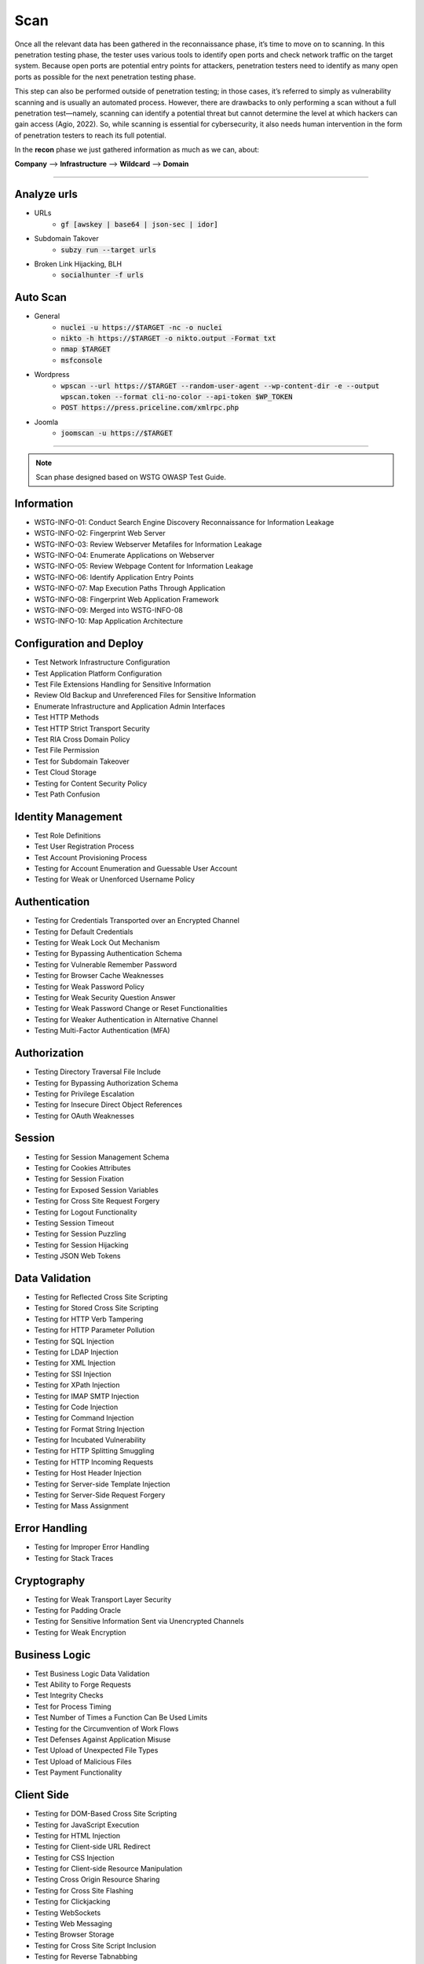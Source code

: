 =====
Scan
=====

Once all the relevant data has been gathered in the reconnaissance phase, 
it’s time to move on to scanning. In this penetration testing phase, 
the tester uses various tools to identify open ports and check network 
traffic on the target system. Because open ports are potential entry points for attackers, 
penetration testers need to identify as many open ports as possible for the next penetration testing phase.

This step can also be performed outside of penetration testing; in those cases, 
it’s referred to simply as vulnerability scanning and is usually an automated process. 
However, there are drawbacks to only performing a scan without a full penetration test—namely, 
scanning can identify a potential threat but cannot determine the level at which 
hackers can gain access (Agio, 2022). So, while scanning is essential for cybersecurity, 
it also needs human intervention in the form of penetration testers to reach its full potential. 

In the **recon** phase we just gathered information as much as we can, about:

**Company** --> **Infrastructure** --> **Wildcard** --> **Domain**

-----

Analyze urls
=================
- URLs
    - :code:`gf [awskey | base64 | json-sec | idor]`
- Subdomain Takover
    - :code:`subzy run --target urls`
- Broken Link Hijacking, BLH
    - :code:`socialhunter -f urls`

Auto Scan
=================
- General
    - :code:`nuclei -u https://$TARGET  -nc -o nuclei`
    - :code:`nikto -h https://$TARGET -o nikto.output -Format txt`
    - :code:`nmap $TARGET`
    - :code:`msfconsole`
- Wordpress
    - :code:`wpscan --url https://$TARGET --random-user-agent --wp-content-dir -e --output wpscan.token --format cli-no-color --api-token $WP_TOKEN`
    - :code:`POST https://press.priceline.com/xmlrpc.php`
- Joomla
    - :code:`joomscan -u https://$TARGET`

-----

.. note::
    Scan phase designed based on WSTG OWASP Test Guide.

**Information**
=================

* WSTG-INFO-01: Conduct Search Engine Discovery Reconnaissance for Information Leakage
* WSTG-INFO-02: Fingerprint Web Server
* WSTG-INFO-03: Review Webserver Metafiles for Information Leakage
* WSTG-INFO-04: Enumerate Applications on Webserver
* WSTG-INFO-05: Review Webpage Content for Information Leakage
* WSTG-INFO-06: Identify Application Entry Points
* WSTG-INFO-07: Map Execution Paths Through Application
* WSTG-INFO-08: Fingerprint Web Application Framework
* WSTG-INFO-09: Merged into WSTG-INFO-08
* WSTG-INFO-10: Map Application Architecture


**Configuration and Deploy**
=============================

* Test Network Infrastructure Configuration
* Test Application Platform Configuration
* Test File Extensions Handling for Sensitive Information
* Review Old Backup and Unreferenced Files for Sensitive Information
* Enumerate Infrastructure and Application Admin Interfaces
* Test HTTP Methods
* Test HTTP Strict Transport Security
* Test RIA Cross Domain Policy
* Test File Permission
* Test for Subdomain Takeover
* Test Cloud Storage
* Testing for Content Security Policy
* Test Path Confusion

**Identity Management**
=========================

* Test Role Definitions
* Test User Registration Process
* Test Account Provisioning Process
* Testing for Account Enumeration and Guessable User Account
* Testing for Weak or Unenforced Username Policy

**Authentication**
===================

* Testing for Credentials Transported over an Encrypted Channel
* Testing for Default Credentials
* Testing for Weak Lock Out Mechanism
* Testing for Bypassing Authentication Schema
* Testing for Vulnerable Remember Password
* Testing for Browser Cache Weaknesses
* Testing for Weak Password Policy
* Testing for Weak Security Question Answer
* Testing for Weak Password Change or Reset Functionalities
* Testing for Weaker Authentication in Alternative Channel
* Testing Multi-Factor Authentication (MFA)

**Authorization**
===================

* Testing Directory Traversal File Include
* Testing for Bypassing Authorization Schema
* Testing for Privilege Escalation
* Testing for Insecure Direct Object References
* Testing for OAuth Weaknesses

**Session**
===================

* Testing for Session Management Schema
* Testing for Cookies Attributes
* Testing for Session Fixation
* Testing for Exposed Session Variables
* Testing for Cross Site Request Forgery
* Testing for Logout Functionality
* Testing Session Timeout
* Testing for Session Puzzling
* Testing for Session Hijacking
* Testing JSON Web Tokens

**Data Validation**
===================

* Testing for Reflected Cross Site Scripting
* Testing for Stored Cross Site Scripting
* Testing for HTTP Verb Tampering
* Testing for HTTP Parameter Pollution
* Testing for SQL Injection
* Testing for LDAP Injection
* Testing for XML Injection
* Testing for SSI Injection
* Testing for XPath Injection
* Testing for IMAP SMTP Injection
* Testing for Code Injection
* Testing for Command Injection
* Testing for Format String Injection
* Testing for Incubated Vulnerability
* Testing for HTTP Splitting Smuggling
* Testing for HTTP Incoming Requests
* Testing for Host Header Injection
* Testing for Server-side Template Injection
* Testing for Server-Side Request Forgery
* Testing for Mass Assignment

**Error Handling**
===================

* Testing for Improper Error Handling
* Testing for Stack Traces

**Cryptography**
=================

* Testing for Weak Transport Layer Security
* Testing for Padding Oracle
* Testing for Sensitive Information Sent via Unencrypted Channels
* Testing for Weak Encryption

**Business Logic**
===================

* Test Business Logic Data Validation
* Test Ability to Forge Requests
* Test Integrity Checks
* Test for Process Timing
* Test Number of Times a Function Can Be Used Limits
* Testing for the Circumvention of Work Flows
* Test Defenses Against Application Misuse
* Test Upload of Unexpected File Types
* Test Upload of Malicious Files
* Test Payment Functionality

**Client Side**
===================

* Testing for DOM-Based Cross Site Scripting
* Testing for JavaScript Execution
* Testing for HTML Injection
* Testing for Client-side URL Redirect
* Testing for CSS Injection
* Testing for Client-side Resource Manipulation
* Testing Cross Origin Resource Sharing
* Testing for Cross Site Flashing
* Testing for Clickjacking
* Testing WebSockets
* Testing Web Messaging
* Testing Browser Storage
* Testing for Cross Site Script Inclusion
* Testing for Reverse Tabnabbing

